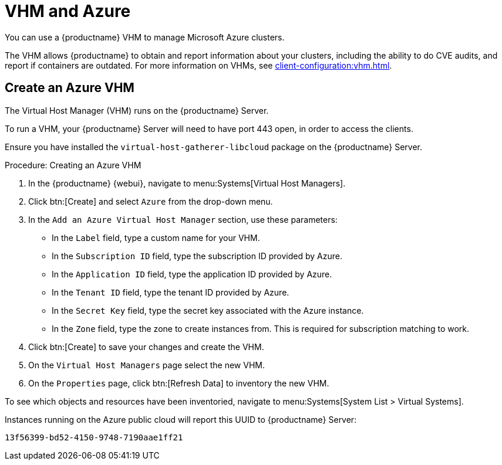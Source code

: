 [[vhm-azure]]
= VHM and Azure

You can use a {productname} VHM to manage Microsoft Azure clusters.

The VHM allows {productname} to obtain and report information about your clusters, including the ability to do CVE audits, and report if containers are outdated.
For more information on VHMs, see xref:client-configuration:vhm.adoc[].



== Create an Azure VHM


The Virtual Host Manager (VHM) runs on the {productname} Server.

To run a VHM, your {productname} Server will need to have port 443 open, in order to access the clients.

Ensure you have installed the [systemitem]``virtual-host-gatherer-libcloud`` package on the {productname} Server.


.Procedure: Creating an Azure VHM

. In the {productname} {webui}, navigate to menu:Systems[Virtual Host Managers].
. Click btn:[Create] and select [guimenu]``Azure`` from the drop-down menu.
. In the [guimenu]``Add an Azure Virtual Host Manager`` section, use these parameters:
* In the [guimenu]``Label`` field, type a custom name for your VHM.
* In the [guimenu]``Subscription ID`` field, type the subscription ID provided by Azure.
* In the [guimenu]``Application ID`` field, type the application ID provided by Azure.
* In the [guimenu]``Tenant ID`` field, type the tenant ID provided by Azure.
* In the [guimenu]``Secret Key`` field, type the secret key associated with the Azure instance.
* In the [guimenu]``Zone`` field, type the zone to create instances from.
This is required for subscription matching to work.
. Click btn:[Create] to save your changes and create the VHM.
. On the [guimenu]``Virtual Host Managers`` page select the new VHM.
. On the [guimenu]``Properties`` page, click btn:[Refresh Data] to inventory the new VHM.

To see which objects and resources have been inventoried, navigate to menu:Systems[System List > Virtual Systems].


Instances running on the Azure public cloud will report this UUID to {productname} Server:

----
13f56399-bd52-4150-9748-7190aae1ff21
----
